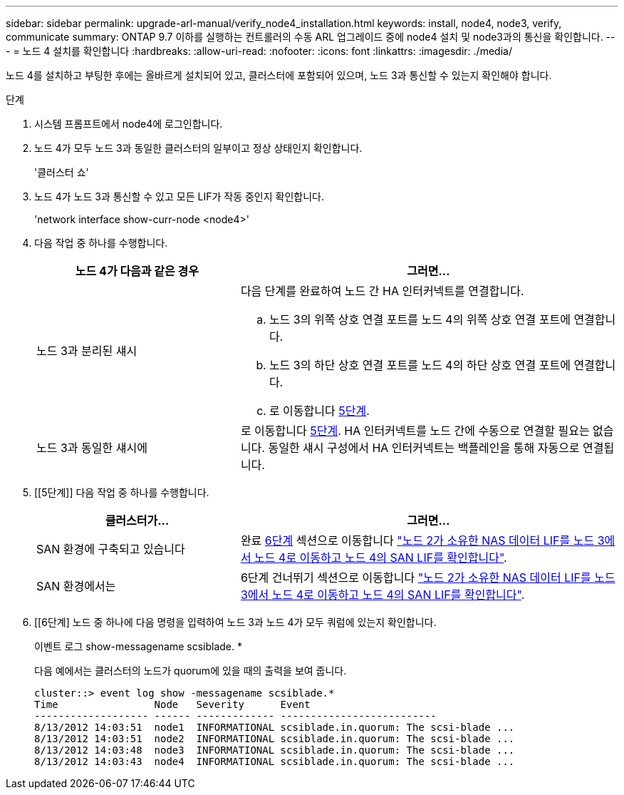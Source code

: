 ---
sidebar: sidebar 
permalink: upgrade-arl-manual/verify_node4_installation.html 
keywords: install, node4, node3, verify, communicate 
summary: ONTAP 9.7 이하를 실행하는 컨트롤러의 수동 ARL 업그레이드 중에 node4 설치 및 node3과의 통신을 확인합니다. 
---
= 노드 4 설치를 확인합니다
:hardbreaks:
:allow-uri-read: 
:nofooter: 
:icons: font
:linkattrs: 
:imagesdir: ./media/


[role="lead"]
노드 4를 설치하고 부팅한 후에는 올바르게 설치되어 있고, 클러스터에 포함되어 있으며, 노드 3과 통신할 수 있는지 확인해야 합니다.

.단계
. 시스템 프롬프트에서 node4에 로그인합니다.
. 노드 4가 모두 노드 3과 동일한 클러스터의 일부이고 정상 상태인지 확인합니다.
+
'클러스터 쇼'

. 노드 4가 노드 3과 통신할 수 있고 모든 LIF가 작동 중인지 확인합니다.
+
'network interface show-curr-node <node4>'

. 다음 작업 중 하나를 수행합니다.
+
[cols="35,65"]
|===
| 노드 4가 다음과 같은 경우 | 그러면... 


| 노드 3과 분리된 섀시  a| 
다음 단계를 완료하여 노드 간 HA 인터커넥트를 연결합니다.

.. 노드 3의 위쪽 상호 연결 포트를 노드 4의 위쪽 상호 연결 포트에 연결합니다.
.. 노드 3의 하단 상호 연결 포트를 노드 4의 하단 상호 연결 포트에 연결합니다.
.. 로 이동합니다 <<Step5,5단계>>.




| 노드 3과 동일한 섀시에 | 로 이동합니다 <<Step5,5단계>>. HA 인터커넥트를 노드 간에 수동으로 연결할 필요는 없습니다. 동일한 섀시 구성에서 HA 인터커넥트는 백플레인을 통해 자동으로 연결됩니다. 
|===
. [[5단계]] 다음 작업 중 하나를 수행합니다.
+
[cols="35,65"]
|===
| 클러스터가... | 그러면... 


| SAN 환경에 구축되고 있습니다 | 완료 <<Step6,6단계>> 섹션으로 이동합니다 link:move_nas_lifs_node2_from_node3_node4_verify_san_lifs_node4.html["노드 2가 소유한 NAS 데이터 LIF를 노드 3에서 노드 4로 이동하고 노드 4의 SAN LIF를 확인합니다"]. 


| SAN 환경에서는 | 6단계 건너뛰기 섹션으로 이동합니다 link:move_nas_lifs_node2_from_node3_node4_verify_san_lifs_node4.html["노드 2가 소유한 NAS 데이터 LIF를 노드 3에서 노드 4로 이동하고 노드 4의 SAN LIF를 확인합니다"]. 
|===
. [[6단계] 노드 중 하나에 다음 명령을 입력하여 노드 3과 노드 4가 모두 쿼럼에 있는지 확인합니다.
+
이벤트 로그 show-messagename scsiblade. *

+
다음 예에서는 클러스터의 노드가 quorum에 있을 때의 출력을 보여 줍니다.

+
[listing]
----
cluster::> event log show -messagename scsiblade.*
Time                Node   Severity      Event
------------------- ------ ------------- --------------------------
8/13/2012 14:03:51  node1  INFORMATIONAL scsiblade.in.quorum: The scsi-blade ...
8/13/2012 14:03:51  node2  INFORMATIONAL scsiblade.in.quorum: The scsi-blade ...
8/13/2012 14:03:48  node3  INFORMATIONAL scsiblade.in.quorum: The scsi-blade ...
8/13/2012 14:03:43  node4  INFORMATIONAL scsiblade.in.quorum: The scsi-blade ...
----

